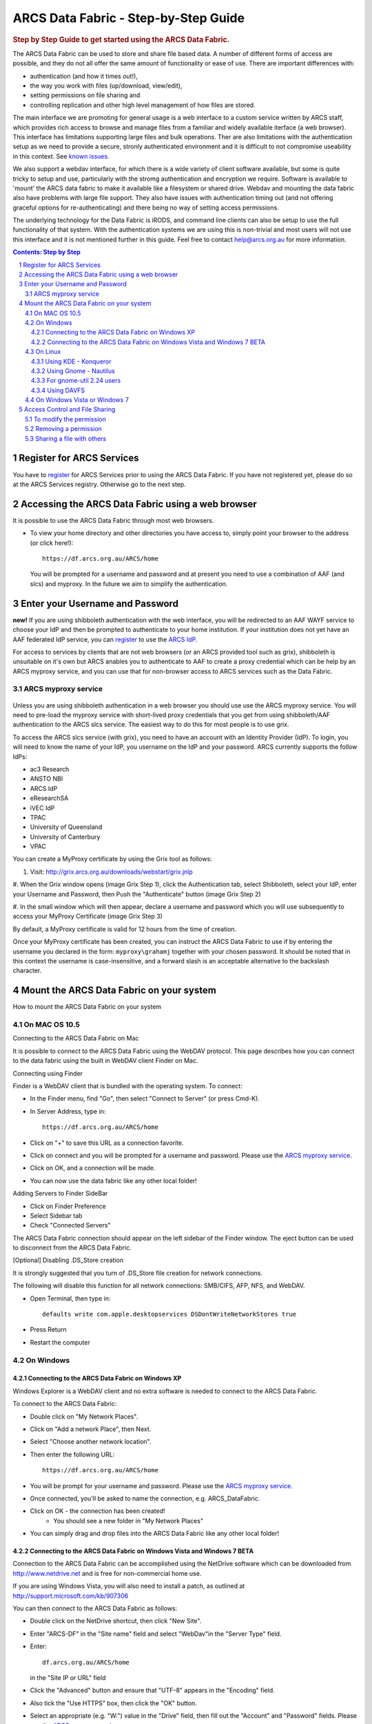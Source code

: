.. vim: set tw=78 ts=4 sw=4 et ft=rst:
.. $Id:$
.. $HeadURL:$

=====================================
ARCS Data Fabric - Step-by-Step Guide
=====================================

.. sectnum::

.. rubric:: Step by Step Guide to get started using the ARCS Data Fabric.

The ARCS Data Fabric can be used to store and share file based data.  A number
of different forms of access are possible, and they do not all offer the same
amount of functionality or ease of use.  There are important differences with:

* authentication (and how it times out!),
* the way you work with files (up/download, view/edit),
* setting permissions on file sharing and
* controlling replication and other high level management of how files are stored.

The main interface we are promoting for general usage is a web interface to a
custom service written by ARCS staff, which provides rich access to browse and
manage files from a familiar and widely available iterface (a web browser).
This interface has limitations supporting large files and bulk operations.
Ther are also limitations with the authentication setup as we need to provide a
secure, stronly authenticated environment and it is difficult to not compromise
useability in this context.  See `known issues <http://www.arcs.org.au/products-services/data-services/arcs-data-fabric-1/arcs-data-fabric-1>`_.

We also support a webdav interface, for which there is a wide variety of client
software available, but some is quite tricky to setup and use, particularly
with the stromg authentication and encryption we require.  Software is
available to 'mount' the ARCS data fabric to make it available like a
filesystem or shared drive. Webdav and mounting the data fabric also have
problems with large file support.  They also have issues with authentication
timing out (and not offering graceful options for re-authenticating) and there
being no way of setting access permissions.

The underlying technology for the Data Fabric is iRODS, and command line
clients can also be setup to use the full functionality of that system.  With
the authentication systems we are using this is non-trivial and most users will
not use this interface and it is not mentioned further in this guide.  Feel
free to contact help@arcs.org.au for more information.

.. .. sidebar::

.. contents:: Contents: Step by Step

Register for ARCS Services
+++++++++++++++++++++++++++++

You have to register_ for ARCS Services prior to using the ARCS Data Fabric. If
you have not registered yet, please do so at the ARCS Services registry.
Otherwise go to the next step.

.. _register: http://services.arcs.org.au/

Accessing the ARCS Data Fabric using a web browser
+++++++++++++++++++++++++++++++++++++++++++++++++++++

It is possible to use the ARCS Data Fabric through most web browsers. 

* To view your home directory and other directories you have access to, simply
  point your browser to the address (or click here!)::

    https://df.arcs.org.au/ARCS/home

  You will be prompted for a username and password and at present you need to
  use a combination of AAF (and slcs) and myproxy.  In the future we aim to
  simplify the authentication.

Enter your Username and Password
+++++++++++++++++++++++++++++++++++++++

**new!** If you are using shibboleth authentication with the web interface, you
will be redirected to an AAF WAYF service to choose your IdP and then be
prompted to authenticate to your home institution.  If your institution does
not yet have an AAF federated IdP service, you can register_ to use the `ARCS
IdP`_.

.. _`ARCS IdP`: http://idp.arcs.org.au/

For access to services by clients that are not web browsers (or an ARCS
provided tool such as grix), shibboleth is unsuitable on it's own but ARCS
anables you to authenticate to AAF to create a proxy credential which can be
help by an ARCS myproxy service, and you can use that for non-browser access to
ARCS services such as the Data Fabric.

_`ARCS myproxy service`
-----------------------
 .. |pleasemyproxy| replace:: Please use the `ARCS myproxy service`_

Unless you are using shibboleth authentication in a web browser you should use
use the ARCS myproxy service. You will need to pre-load the myproxy service
with short-lived proxy credentials that you get from using shibboleth/AAF
authentication to the ARCS slcs service. The easiest way to do this for most
people is to use grix.

To access the ARCS slcs service (with grix), you need to have an account with
an Identity Provider (IdP).  To login, you will need to know the name of your
IdP, you username on the IdP and your password.  ARCS currently supports the
follow IdPs:

* ac3 Research
* ANSTO NBI
* ARCS IdP
* eResearchSA
* iVEC IdP
* TPAC
* University of Queensland
* University of Canterbury
* VPAC

You can create a MyProxy certificate by using the Grix tool as follows:

1.  Visit: http://grix.arcs.org.au/downloads/webstart/grix.jnlp

#. When the Grix window opens (image Grix Step 1), click the Authentication
tab, select Shibboleth, select your IdP, enter your Username and Password, then
Push the "Authenticate" button (image Grix Step 2)

#. In the small window which will then appear, declare a username and password
which you will use subsequently to access your MyProxy Certificate (image Grix
Step 3)

By default, a MyProxy certificate is valid for 12 hours from the time of
creation.

Once your MyProxy certificate has been created, you can instruct the ARCS Data
Fabric to use if by entering the username you declared in the form:
``myproxy\grahamj`` together with your chosen password. It should be noted that in
this context the username is case-insensitive, and a forward slash is an
acceptable alternative to the backslash character.

Mount the ARCS Data Fabric on your system
++++++++++++++++++++++++++++++++++++++++++++

How to mount the ARCS Data Fabric on your system

On MAC OS 10.5
-------------------

Connecting to the ARCS Data Fabric on Mac

It is possible to connect to the ARCS Data Fabric using the WebDAV protocol.
This page describes how you can connect to the data fabric using the built in
WebDAV client Finder on Mac.

 
Connecting using Finder

Finder is a WebDAV client that is bundled with the operating system.  To connect:

* In the Finder menu, find "Go", then select "Connect to Server" (or press Cmd-K).
* In Server Address, type in::

    https://df.arcs.org.au/ARCS/home

* Click on "+" to save this URL as a connection favorite.
* Click on connect and you will be prompted for a username and password. |pleasemyproxy|.
* Click on OK, and a connection will be made.
* You can now use the data fabric like any other local folder!

Adding Servers to Finder SideBar

* Click on Finder Preference
* Select Sidebar tab
* Check "Connected Servers" 

The ARCS Data Fabric connection should appear on the left sidebar of the Finder
window.  The eject button can be used to disconnect from the ARCS Data Fabric.

 
[Optional] Disabling .DS_Store creation

It is strongly suggested that you turn of .DS_Store file creation for network
connections.

The following will disable this function for all network connections: SMB/CIFS,
AFP, NFS, and WebDAV.

* Open Terminal, then type in::

    defaults write com.apple.desktopservices DSDontWriteNetworkStores true

* Press Return
* Restart the computer

On Windows
---------------

Connecting to the ARCS Data Fabric on Windows XP
................................................

Windows Explorer is a WebDAV client and no extra software is needed to connect
to the ARCS Data Fabric.

To connect to the ARCS Data Fabric:

* Double click on "My Network Places".
* Click on "Add a network Place", then Next.
* Select "Choose another network location".
* Then enter the following URL::

    https://df.arcs.org.au/ARCS/home

* You will be prompt for your username and password. |pleasemyproxy|.
* Once connected, you'll be asked to name the connection, e.g. ARCS_DataFabric.
* Click on OK - the connection has been created! 
    - You should see a new folder in "My Network Places"
* You can simply drag and drop files into the ARCS Data Fabric like any other local folder!

 
Connecting to the ARCS Data Fabric on Windows Vista and Windows 7 BETA
......................................................................

Connection to the ARCS Data Fabric can be accomplished using the NetDrive
software which can be downloaded from http://www.netdrive.net and is free for
non-commercial home use.

If you are using Windows Vista, you will also need to install a patch, as
outlined at http://support.microsoft.com/kb/907306

You can then connect to the ARCS Data Fabric as follows:

* Double click on the NetDrive shortcut, then click "New Site". 
* Enter "ARCS-DF" in the "Site name" field and select "WebDav"in the "Server Type" field.
* Enter::

      df.arcs.org.au/ARCS/home

  in the "Site IP or URL" field
* Click the "Advanced" button and ensure that "UTF-8" appears in the "Encoding" field.
* Also tick the "Use HTTPS" box, then click the "OK" button.
* Select an appropriate (e.g. "W:") value in the "Drive" field, then fill out the "Account" and "Password" fields. |pleasemyproxy|.
* Click the "Connect" button and your home folder should appear.
* You can now drag and drop files between that folder and any local folder as required!

On Linux
-------------

There are a number of file system browsers that can connect to the ARCS Data
Fabric directly on Linux.

Using KDE - Konqueror
.....................

* Open up a Konqueror window, and type in::

    webdavs://df.arcs.org.au/ARCS/home

* You'll be prompted for a username and password. |pleasemyproxy|.
* You can now use the ARCS Data Fabric like any other local folder!

Using Gnome - Nautilus
......................

* Open up a Nautilus window
* In the File menu, select "Connect to Server".  This will bring up a dialog box.  Fill in with the following details::

    Service type: Secure WebDAV (HTTPS)
    Host: df.arcs.org.au
    Port: (leave empty)
    Folder: ARCS/home
    Username: myproxy\<username> [#]_
    Name to user for connection: ARCS_DataFabric

* Click on Connect
* You'll be prompted for your password. |pleasemyproxy|.
* You should see an icon on your Desktop with the name you've given to the connection.  Double click on this to make the connection.
* You can now use the ARCS Data Fabric like any other local folder!

.. [#] |pleasemyproxy|

For gnome-util 2.24 users
.........................

Due to a bug in gnome-utils, gnome-util 2.24 users will have to connect
differently.

* In the File menu, select "Connect to Server"  This will briing up a dialog box.  Fill in with the following details::

    Service type: Custom Location
    Location URI: davs://df.arcs.org.au/ARCS/home
    Bookmark Name: ARCS_DataFabric

* You'll be prompted for your password. |pleasemyproxy|.
* You can now use the ARCS Data Fabric like any other local folder!

Using DAVFS
...........

For advanced users, you can mount WebDAV directories as shown here:
http://www.sfu.ca/itservices/linux/webdav-linux.html

 
On Windows Vista or Windows 7
-----------------------------

Connecting to the ARCS Data Fabric on Windows Vista or Windows 7

Connection to the ARCS Data Fabric can be accomplished using the NetDrive
software which can be downloaded from http://www.netdrive.net and is free for
non-commercial home use.

If you are using Windows Vista, you will also need to install a patch, as
outlined at http://support.microsoft.com/kb/907306

You can then connect to the ARCS Data Fabric as follows:

* Double click on the NetDrive shortcut, then click "New Site". 
* Enter "ARCS-DF" in the "Site name" field and select "WebDav"in the "Server Type" field.
* Click the "Advanced" button and ensure that "UTF-8" appears in the "Encoding" field.
* Also tick the "Use HTTPS" box, then click the "OK" button.
* Select an appropriate (e.g. "W:") value in the "Drive" field, then fill out the "Account" and "Password" fields. |pleasemyproxy|.
* Click the "Connect" button and your home folder should appear.
* You can now drag and drop files between that folder and any local folder as required!

 
Access Control and File Sharing
++++++++++++++++++++++++++++++++++

Using the ARCS Data Fabric to share files with others
Permissions

Files and folders are protected by a set of permissions on the ARCS Data
Fabric. 

* read - access to read object
* write - access to modify content (includes deletion!) of object
* all - access to read, modify and change access control of object
* null - remove all access
 
To modify the permission
------------------------

Permissions can only be modified using the browser mode. 

* Login to the ARCS Data Fabric using your browser.
* Click on the "Access Control" button next to an object, and a dialog will popup.
* Username: select a user or group you would like to assign a permission to.  You must know the ARCS Data Fabric username of the person you would like to assign permission to.  This is not the same as their IdP username. 
    - To find out your own username, first log into the ARCS Data Fabric.  You should see two folders.  The "public" folder is a shared directory - whatever you put in there will be readable by everyone.  The other directory is your home directory on the ARCS Data Fabric.  The name of this folder is your ARCS Data Fabric username. 
* Permission: selected a permission type
* Recursive: check this option if you would like this permission to be applied to any subfolders and files within them.
* Click on "Apply" and these changes will be set
* Click on "Cancel" closes the dialog box, and no changes will be made.
 
Removing a permission
------------------------

* Click on the "Access Control" button next to an object, and a dialog will popup.
* Click on the row that you would like to remove, then in the "Permission" dropdown box, select "null"
* Click on "Apply" and the permission will be removed.

 
Sharing a file with others
---------------------------

Once you have set the appropriate permissions for others to access an object,
right click on the object and select to copy the link. Send this link to your
colleagues and they will be taken directly to the object you would like to
share.  The 'guest' user

The 'guest' user is a special read-only user on the ARCS Data Fabric to allow
you to share an object on the ARCS Data Fabric with anybody, even if they
themselves don't have an account on the ARCS Data Fabric. To use it, allow the
'guest' user to read an object, send the URL of the object to your colleagues
(as above) and advise them to use login 'guest' and password 'guest' when asked
to provide it.



